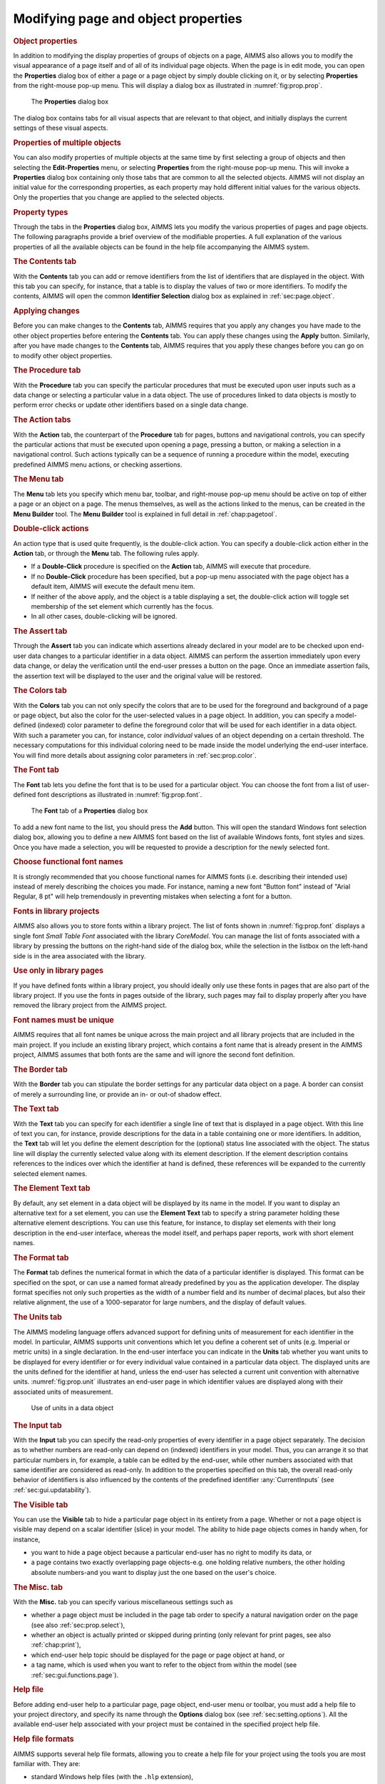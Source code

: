 .. _sec:prop.property:

Modifying page and object properties
====================================

.. rubric:: Object properties
   :name: page-prop

In addition to modifying the display properties of groups of objects on
a page, AIMMS also allows you to modify the visual appearance of a page
itself and of all of its individual page objects. When the page is in
edit mode, you can open the **Properties** dialog box of either a page
or a page object by simply double clicking on it, or by selecting
**Properties** from the right-mouse pop-up menu. This will display a
dialog box as illustrated in :numref:`fig:prop.prop`.

.. figure:: obj-prp-new.png
   :alt: The **Properties** dialog box
   :name: fig:prop.prop

   The **Properties** dialog box

The dialog box contains tabs for all visual aspects that are relevant to
that object, and initially displays the current settings of these visual
aspects.

.. rubric:: Properties of multiple objects

You can also modify properties of multiple objects at the same time by
first selecting a group of objects and then selecting the
**Edit-Properties** menu, or selecting **Properties** from the
right-mouse pop-up menu. This will invoke a **Properties** dialog box
containing only those tabs that are common to all the selected objects.
AIMMS will not display an initial value for the corresponding
properties, as each property may hold different initial values for the
various objects. Only the properties that you change are applied to the
selected objects.

.. rubric:: Property types

Through the tabs in the **Properties** dialog box, AIMMS lets you modify
the various properties of pages and page objects. The following
paragraphs provide a brief overview of the modifiable properties. A full
explanation of the various properties of all the available objects can
be found in the help file accompanying the AIMMS system.

.. rubric:: The Contents tab

With the **Contents** tab you can add or remove identifiers from the
list of identifiers that are displayed in the object. With this tab you
can specify, for instance, that a table is to display the values of two
or more identifiers. To modify the contents, AIMMS will open the common
**Identifier Selection** dialog box as explained in
:ref:`sec:page.object`.

.. rubric:: Applying changes

Before you can make changes to the **Contents** tab, AIMMS requires that
you apply any changes you have made to the other object properties
before entering the **Contents** tab. You can apply these changes using
the **Apply** button. Similarly, after you have made changes to the
**Contents** tab, AIMMS requires that you apply these changes before you
can go on to modify other object properties.

.. rubric:: The Procedure tab

With the **Procedure** tab you can specify the particular procedures
that must be executed upon user inputs such as a data change or
selecting a particular value in a data object. The use of procedures
linked to data objects is mostly to perform error checks or update other
identifiers based on a single data change.

.. rubric:: The Action tabs

With the **Action** tab, the counterpart of the **Procedure** tab for
pages, buttons and navigational controls, you can specify the particular
actions that must be executed upon opening a page, pressing a button, or
making a selection in a navigational control. Such actions typically can
be a sequence of running a procedure within the model, executing
predefined AIMMS menu actions, or checking assertions.

.. rubric:: The Menu tab

The **Menu** tab lets you specify which menu bar, toolbar, and
right-mouse pop-up menu should be active on top of either a page or an
object on a page. The menus themselves, as well as the actions linked to
the menus, can be created in the **Menu Builder** tool. The **Menu
Builder** tool is explained in full detail in :ref:`chap:pagetool`.

.. rubric:: Double-click actions

An action type that is used quite frequently, is the double-click
action. You can specify a double-click action either in the **Action**
tab, or through the **Menu** tab. The following rules apply.

-  If a **Double-Click** procedure is specified on the **Action** tab,
   AIMMS will execute that procedure.

-  If no **Double-Click** procedure has been specified, but a pop-up
   menu associated with the page object has a default item, AIMMS will
   execute the default menu item.

-  If neither of the above apply, and the object is a table displaying a
   set, the double-click action will toggle set membership of the set
   element which currently has the focus.

-  In all other cases, double-clicking will be ignored.

.. rubric:: The Assert tab

Through the **Assert** tab you can indicate which assertions already
declared in your model are to be checked upon end-user data changes to a
particular identifier in a data object. AIMMS can perform the assertion
immediately upon every data change, or delay the verification until the
end-user presses a button on the page. Once an immediate assertion
fails, the assertion text will be displayed to the user and the original
value will be restored.

.. rubric:: The Colors tab

With the **Colors** tab you can not only specify the colors that are to
be used for the foreground and background of a page or page object, but
also the color for the user-selected values in a page object. In
addition, you can specify a model-defined (indexed) color parameter to
define the foreground color that will be used for each identifier in a
data object. With such a parameter you can, for instance, color
*individual* values of an object depending on a certain threshold. The
necessary computations for this individual coloring need to be made
inside the model underlying the end-user interface. You will find more
details about assigning color parameters in :ref:`sec:prop.color`.

.. rubric:: The Font tab

The **Font** tab lets you define the font that is to be used for a
particular object. You can choose the font from a list of user-defined
font descriptions as illustrated in :numref:`fig:prop.font`.

.. figure:: font-sel-new.png
   :alt: The **Font** tab of a **Properties** dialog box
   :name: fig:prop.font

   The **Font** tab of a **Properties** dialog box

To add a new font name to the list, you should press the **Add** button.
This will open the standard Windows font selection dialog box, allowing
you to define a new AIMMS font based on the list of available Windows
fonts, font styles and sizes. Once you have made a selection, you will
be requested to provide a description for the newly selected font.

.. rubric:: Choose functional font names

It is strongly recommended that you choose functional names for AIMMS
fonts (i.e. describing their intended use) instead of merely describing
the choices you made. For instance, naming a new font "Button font"
instead of "Arial Regular, 8 pt" will help tremendously in preventing
mistakes when selecting a font for a button.

.. rubric:: Fonts in library projects

AIMMS also allows you to store fonts within a library project. The list
of fonts shown in :numref:`fig:prop.font` displays a single font *Small
Table Font* associated with the library *CoreModel*. You can manage the
list of fonts associated with a library by pressing the buttons on the
right-hand side of the dialog box, while the selection in the listbox on
the left-hand side is in the area associated with the library.

.. rubric:: Use only in library pages

If you have defined fonts within a library project, you should ideally
only use these fonts in pages that are also part of the library project.
If you use the fonts in pages outside of the library, such pages may
fail to display properly after you have removed the library project from
the AIMMS project.

.. rubric:: Font names must be unique

AIMMS requires that all font names be unique across the main project and
all library projects that are included in the main project. If you
include an existing library project, which contains a font name that is
already present in the AIMMS project, AIMMS assumes that both fonts are
the same and will ignore the second font definition.

.. rubric:: The Border tab

With the **Border** tab you can stipulate the border settings for any
particular data object on a page. A border can consist of merely a
surrounding line, or provide an in- or out-of shadow effect.

.. rubric:: The Text tab

With the **Text** tab you can specify for each identifier a single line
of text that is displayed in a page object. With this line of text you
can, for instance, provide descriptions for the data in a table
containing one or more identifiers. In addition, the **Text** tab will
let you define the element description for the (optional) status line
associated with the object. The status line will display the currently
selected value along with its element description. If the element
description contains references to the indices over which the identifier
at hand is defined, these references will be expanded to the currently
selected element names.

.. rubric:: The Element Text tab

By default, any set element in a data object will be displayed by its
name in the model. If you want to display an alternative text for a set
element, you can use the **Element Text** tab to specify a string
parameter holding these alternative element descriptions. You can use
this feature, for instance, to display set elements with their long
description in the end-user interface, whereas the model itself, and
perhaps paper reports, work with short element names.

.. rubric:: The Format tab

The **Format** tab defines the numerical format in which the data of a
particular identifier is displayed. This format can be specified on the
spot, or can use a named format already predefined by you as the
application developer. The display format specifies not only such
properties as the width of a number field and its number of decimal
places, but also their relative alignment, the use of a 1000-separator
for large numbers, and the display of default values.

.. rubric:: The Units tab

The AIMMS modeling language offers advanced support for defining units
of measurement for each identifier in the model. In particular, AIMMS
supports unit conventions which let you define a coherent set of units
(e.g. Imperial or metric units) in a single declaration. In the end-user
interface you can indicate in the **Units** tab whether you want units
to be displayed for every identifier or for every individual value
contained in a particular data object. The displayed units are the units
defined for the identifier at hand, unless the end-user has selected a
current unit convention with alternative units. :numref:`fig:prop.unit`
illustrates an end-user page in which identifier values are displayed
along with their associated units of measurement.

.. figure:: user-win-new.png
   :alt: Use of units in a data object
   :name: fig:prop.unit

   Use of units in a data object

.. rubric:: The Input tab

With the **Input** tab you can specify the read-only properties of every
identifier in a page object separately. The decision as to whether
numbers are read-only can depend on (indexed) identifiers in your model.
Thus, you can arrange it so that particular numbers in, for example, a
table can be edited by the end-user, while other numbers associated with
that same identifier are considered as read-only. In addition to the
properties specified on this tab, the overall read-only behavior of
identifiers is also influenced by the contents of the predefined
identifier :any:`CurrentInputs` (see :ref:`sec:gui.updatability`).

.. rubric:: The Visible tab

You can use the **Visible** tab to hide a particular page object in its
entirety from a page. Whether or not a page object is visible may depend
on a scalar identifier (slice) in your model. The ability to hide page
objects comes in handy when, for instance,

-  you want to hide a page object because a particular end-user has no
   right to modify its data, or

-  a page contains two exactly overlapping page objects-e.g. one holding
   relative numbers, the other holding absolute numbers-and you want to
   display just the one based on the user's choice.

.. rubric:: The Misc. tab

With the **Misc.** tab you can specify various miscellaneous settings
such as

-  whether a page object must be included in the page tab order to
   specify a natural navigation order on the page (see also
   :ref:`sec:prop.select`),

-  whether an object is actually printed or skipped during printing
   (only relevant for print pages, see also :ref:`chap:print`),

-  which end-user help topic should be displayed for the page or page
   object at hand, or

-  a tag name, which is used when you want to refer to the object from
   within the model (see :ref:`sec:gui.functions.page`).

.. rubric:: Help file

Before adding end-user help to a particular page, page object, end-user
menu or toolbar, you must add a help file to your project directory, and
specify its name through the **Options** dialog box (see
:ref:`sec:setting.options`). All the available end-user help associated
with your project must be contained in the specified project help file.

.. rubric:: Help file formats

AIMMS supports several help file formats, allowing you to create a help
file for your project using the tools you are most familiar with. They
are:

-  standard Windows help files (with the ``.hlp`` extension),

-  compiled HTML help files (with the ``.chm`` extension), and

-  PDF files (with the ``.pdf`` extension), which require that Acrobat
   Reader version 4.0 or higher is installed on your machine.

An executable Acrobat Reader installation can be downloaded from the
Adobe website
`www.adobe.com <http://www.adobe.com/products/acrobat/readstep2.html>`__.

.. rubric:: Creating help files

To create a help file in any of the supported formats you will need an
appropriate tool such as RoboHelp, Help & Manual or DocToHelp to create
either a Windows or compiled HTML help file, or Adobe Acrobat to create
a PDF file. To jump to a marked position inside the help file when
providing help for a page, a page object, a menu or a button on a
toolbar you should add:

-  (so called) *K-keywords* to an ordinary Windows help file,

-  *keywords* to a compiled HTML help file, or

-  *named destinations* added to a PDF file.

All of the destinations that you added to the help in this way can serve
as the **Help Topic** inside the **Misc.** tab of a page or page object.

.. rubric:: Object-dependent properties

In addition to the tabs described above, which are common to most
objects, the **Properties** dialog box also has a number of tabs where
you can change properties that are very specific for a particular type
of object. Through such object-dependent options you can specify, for
instance, whether a table should display default values, what should be
displayed along the axes in a graph or chart, or how the arcs and nodes
in a network flow object should be drawn. The contents of these
object-specific tabs are explained in full detail in the online AIMMS
help file.